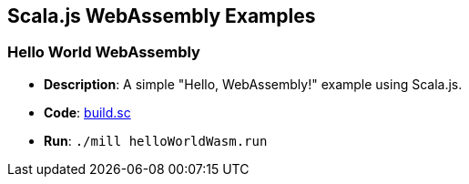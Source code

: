 == Scala.js WebAssembly Examples

=== Hello World WebAssembly

*   **Description**: A simple "Hello, WebAssembly!" example using Scala.js.
*   **Code**: link:scalalib/web-examples/hello-world-wasm/build.sc[build.sc]
*   **Run**: `./mill helloWorldWasm.run`